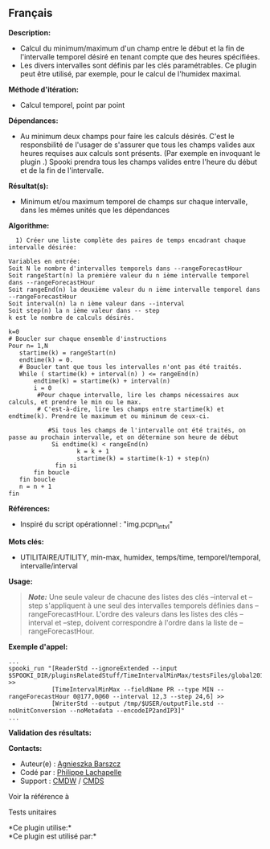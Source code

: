 ** Français















*Description:*

- Calcul du minimum/maximum d'un champ entre le début et la fin de
  l'intervalle temporel désiré en tenant compte que des heures
  spécifiées.
- Les divers intervalles sont définis par les clés paramétrables. Ce
  plugin peut être utilisé, par exemple, pour le calcul de l'humidex
  maximal.

*Méthode d'itération:*

- Calcul temporel, point par point

*Dépendances:*

- Au minimum deux champs pour faire les calculs désirés. C'est le
  responsbilité de l'usager de s'assurer que tous les champs valides aux
  heures requises aux calculs sont présents. (Par exemple en invoquant
  le plugin .) Spooki prendra tous les
  champs valides entre l'heure du début et de la fin de l'intervalle.

*Résultat(s):*

- Minimum et/ou maximum temporel de champs sur chaque intervalle, dans
  les mêmes unités que les dépendances

*Algorithme:*

#+begin_example
    1) Créer une liste complète des paires de temps encadrant chaque intervalle désirée:

  Variables en entrée:
  Soit N le nombre d'intervalles temporels dans --rangeForecastHour
  Soit rangeStart(n) la première valeur du n ième intervalle temporel dans --rangeForecastHour
  Soit rangeEnd(n) la deuxième valeur du n ième intervalle temporel dans --rangeForecastHour
  Soit interval(n) la n ième valeur dans --interval
  Soit step(n) la n ième valeur dans -- step
  k est le nombre de calculs désirés.

  k=0
  # Boucler sur chaque ensemble d'instructions
  Pour n= 1,N
     startime(k) = rangeStart(n)
     endtime(k) = 0.
     # Boucler tant que tous les intervalles n'ont pas été traités.
     While ( startime(k) + interval(n) ) <= rangeEnd(n)
         endtime(k) = startime(k) + interval(n)
         i = 0
          #Pour chaque intervalle, lire les champs nécessaires aux calculs, et prendre le min ou le max.
          # C'est-à-dire, lire les champs entre startime(k) et endtime(k). Prendre le maximum et ou minimum de ceux-ci.

             #Si tous les champs de l'intervalle ont été traités, on passe au prochain intervalle, et on détermine son heure de début
              Si endtime(k) < rangeEnd(n)
                     k = k + 1
                     startime(k) = startime(k-1) + step(n)
               fin si
         fin boucle
     fin boucle
     n = n + 1
  fin
#+end_example

*Références:*

- Inspiré du script opérationnel : "img.pcpn_intvl"

*Mots clés:*

- UTILITAIRE/UTILITY, min-max, humidex, temps/time, temporel/temporal,
  intervalle/interval

*Usage:*

#+begin_quote
  */Note:/* Une seule valeur de chacune des listes des clés --interval
  et --step s'appliquent à une seul des intervalles temporels définies
  dans --rangeForecastHour. L'ordre des valeurs dans les listes des clés
  --interval et --step, doivent correspondre à l'ordre dans la liste de
  --rangeForecastHour.
#+end_quote

*Exemple d'appel:* 

#+begin_example
      ...
      spooki_run "[ReaderStd --ignoreExtended --input $SPOOKI_DIR/pluginsRelatedStuff/TimeIntervalMinMax/testsFiles/global20121217_fileSrc.std] >>
                  [TimeIntervalMinMax --fieldName PR --type MIN --rangeForecastHour 0@177,0@60 --interval 12,3 --step 24,6] >>
                  [WriterStd --output /tmp/$USER/outputFile.std --noUnitConversion --noMetadata --encodeIP2andIP3]"
      ...
#+end_example

*Validation des résultats:*

*Contacts:*

- Auteur(e) :
  [[https://wiki.cmc.ec.gc.ca/wiki/Agn%C3%A8s_Barszcz][Agnieszka
  Barszcz]]
- Codé par : [[https://wiki.cmc.ec.gc.ca/wiki/User:lachapellep][Philippe
  Lachapelle]]
- Support : [[https://wiki.cmc.ec.gc.ca/wiki/CMDW][CMDW]] /
  [[https://wiki.cmc.ec.gc.ca/wiki/CMDS][CMDS]]

Voir la référence à



Tests unitaires



*Ce plugin utilise:*\\

*Ce plugin est utilisé par:*\\



  

